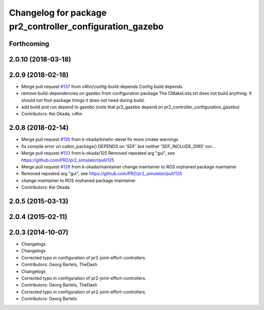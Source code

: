 ^^^^^^^^^^^^^^^^^^^^^^^^^^^^^^^^^^^^^^^^^^^^^^^^^^^^^^^^^
Changelog for package pr2_controller_configuration_gazebo
^^^^^^^^^^^^^^^^^^^^^^^^^^^^^^^^^^^^^^^^^^^^^^^^^^^^^^^^^

Forthcoming
-----------

2.0.10 (2018-03-18)
-------------------

2.0.9 (2018-02-18)
------------------
* Merge pull request `#137 <https://github.com/pr2/pr2_simulator/issues/137>`_ from v4hn/config-build-depends
  Config build depends
* remove build-dependencies on gazebo from configuration package
  The CMakeLists.txt does not build anything.
  It should not find-package things it does not need during build.
* add build and run depend to gazebo
  (note that pr2_gazebo  depend on pr2_controller_configuration_gazebo)
* Contributors: Kei Okada, v4hn

2.0.8 (2018-02-14)
------------------
* Merge pull request `#135 <https://github.com/pr2/pr2_simulator/issues/135>`_ from k-okada/kinetic-devel
  fix more cmake warnings
* fix compile error on catkin_package() DEPENDS on 'SDF' but neither 'SDF_INCLUDE_DIRS' nor...
* Merge pull request `#133 <https://github.com/pr2/pr2_simulator/issues/133>`_ from k-okada/125
  Removed repeated arg "gui", see https://github.com/PR2/pr2_simulator/pull/125
* Merge pull request `#128 <https://github.com/pr2/pr2_simulator/issues/128>`_ from k-okada/maintainer
  change maintainer to ROS orphaned package maintainer
* Removed repeated arg "gui", see https://github.com/PR2/pr2_simulator/pull/125
* change maintainer to ROS orphaned package maintainer
* Contributors: Kei Okada

2.0.5 (2015-03-13)
------------------

2.0.4 (2015-02-11)
------------------

2.0.3 (2014-10-07)
------------------
* Changelogs
* Changelogs
* Corrected typo in configuration of pr2-joint-effort-controllers.
* Contributors: Georg Bartels, TheDash

* Changelogs
* Corrected typo in configuration of pr2-joint-effort-controllers.
* Contributors: Georg Bartels, TheDash

* Corrected typo in configuration of pr2-joint-effort-controllers.
* Contributors: Georg Bartels
